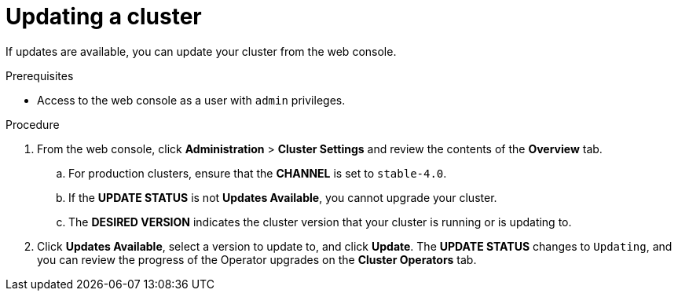 // Module included in the following assemblies:
//
// * upgrading/upgrading-cluster.adoc

[id='upgrade-upgrading-{context}']
= Updating a cluster

If updates are available, you can update your cluster from the web console.

.Prerequisites

* Access to the web console as a user with `admin` privileges.

.Procedure

. From the web console, click *Administration* > *Cluster Settings* and review
the contents of the *Overview* tab.
.. For production clusters, ensure that the *CHANNEL* is set to `stable-4.0`.
.. If the *UPDATE STATUS* is not *Updates Available*, you cannot upgrade your
cluster.
.. The *DESIRED VERSION* indicates the cluster version that your cluster is running
or is updating to.

. Click *Updates Available*, select a version to update to, and click *Update*.
The *UPDATE STATUS* changes to `Updating`, and you can review the progress of
the Operator upgrades on the *Cluster Operators* tab.


